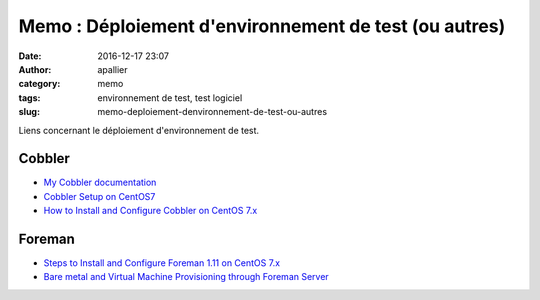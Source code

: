 Memo : Déploiement d'environnement de test (ou autres)
######################################################
:date: 2016-12-17 23:07
:author: apallier
:category: memo
:tags: environnement de test, test logiciel
:slug: memo-deploiement-denvironnement-de-test-ou-autres

Liens concernant le déploiement d'environnement de test.

Cobbler
-------

-  `My Cobbler documentation <http://cobbler-doc.readthedocs.io/>`__
-  `Cobbler Setup on
   CentOS7 <https://www.olindata.com/blog/2015/07/cobbler-setup-centos7>`__
-  `How to Install and Configure Cobbler on CentOS
   7.x <http://www.linuxtechi.com/install-and-configure-cobbler-on-centos-7/>`__


Foreman
-------

-  `Steps to Install and Configure Foreman 1.11 on CentOS
   7.x <http://www.linuxtechi.com/install-and-configure-foreman-on-centos-7-x/>`__
-  `Bare metal and Virtual Machine Provisioning through Foreman
   Server <http://www.linuxtechi.com/bare-metal-provisioning-through-foreman-server/>`__

